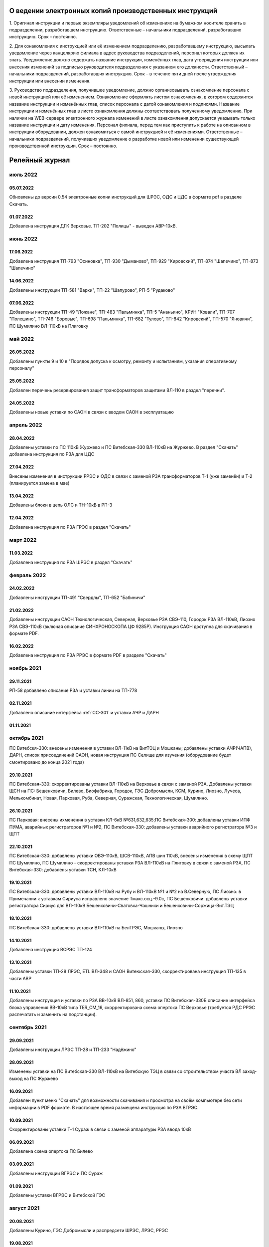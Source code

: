 О ведении электронных копий производственных инструкций
========================================================

1. Оригинал инструкции и первые экземпляры уведомлений об изменениях на бумажном носителе хранить в подразделении, разработавшем инструкцию.
Ответственные – начальники подразделений, разработавших инструкцию. Срок – постоянно.

2. Для ознакомления с инструкцией или её изменением подразделению, разработавшему инструкцию, высылать уведомление через канцелярию филиала в адрес руководства подразделений, персонал которых должен их знать. Уведомление должно содержать название инструкции, изменённых глав, дата утверждения инструкции или внесения изменений за подписью руководителя подразделения с указанием его должности.
Ответственный – начальники подразделений, разработавших инструкцию. Срок – в течение пяти дней после утверждения инструкции или внесении изменения.

3. Руководство подразделения, получившее уведомление, должно организовывать ознакомление персонала с новой инструкцией или её изменением. Ознакомление оформлять листом ознакомления, в котором содержится название инструкции и изменённых глав, список персонала с датой ознакомления и подписями. Название инструкции и изменённых глав в листе ознакомления должны соответствовать полученному уведомлению. При наличии на WEB-сервере электронного журнала изменений в листе ознакомления допускается указывать только название инструкции и дату изменения. Персонал филиала, перед тем как приступить к работе на описанном в инструкции оборудовании, должен ознакомиться с самой инструкцией и её изменениями.
Ответственные – начальники подразделений, получивших уведомление о разработке новой или изменении существующей производственной инструкции. Срок – постоянно.

Релейный журнал
==================================

июль 2022
~~~~~~~~~

05.07.2022
""""""""""

Обновлены до версии 0.54 электронные копии инструкций для ШРЭС, ОДС и ЦДС в формате pdf в разделе Скачать.

01.07.2022
""""""""""

Добавлена инструкция ДГК Верховье. ТП-202 "Полицы" - выведен АВР-10кВ.

июнь 2022
~~~~~~~~~

17.06.2022
""""""""""

Добавлена инструкция ТП-793 "Осиновка", ТП-930 "Дыманово", ТП-929 "Кировский", ТП-874 "Шапечино", ТП-873 "Шапечино"

14.06.2022
""""""""""

Добавлены инструкции ТП-581 "Вархи", ТП-22 "Шапурово", РП-5 "Рудаково"

07.06.2022
""""""""""

Добавлены инструкции ТП-49 "Ложане", ТП-483 "Пальминка", ТП-5 "Ананьино", КРУН "Ковали", ТП-707 "Полешино", ТП-746 "Боровые", ТП-698 "Пальминка", ТП-682 "Тулово", ТП-842 "Кировский", ТП-570 "Яновичи", ПС Шумилино ВЛ-110кВ на Плиговку

май 2022
~~~~~~~~

26.05.2022
""""""""""

Добавлены пункты 9 и 10 в "Порядок допуска к осмотру, ремонту и испытаниям, указания оперативному персоналу"

25.05.2022
""""""""""

Добавлен перечень резервирования защит трансформаторов защитами ВЛ-110 в раздел "перечни".

24.05.2022
""""""""""

Добавлены новые уставки по САОН в связи с вводом САОН в эксплуатацию

апрель 2022
~~~~~~~~~~~

28.04.2022
""""""""""

Добавлены уставки по ПС 110кВ Журжево и ПС Витебская-330 ВЛ-110кВ на Журжево. В раздел "Скачать" добавлена инструкция по РЗА для ЦДС

27.04.2022
""""""""""

Внесены изменения в инструкции РРЭС и ОДС в связи с заменой РЗА трансформаторов Т-1 (уже заменён) и Т-2 (планируется замена в мае)

13.04.2022
""""""""""

Добавлены блоки в цепь ОЛС и ТН-10кВ в РП-3

12.04.2022
""""""""""

Добавлена инструкция по РЗА ГРЭС в раздел "Скачать"

март 2022
~~~~~~~~~

11.03.2022
""""""""""

Добавлена инструкция по РЗА ШРЭС в раздел "Скачать"

февраль 2022
~~~~~~~~~~~~

24.02.2022
""""""""""

Добавлены инструкции ТП-491 "Свердлы", ТП-652 "Бабиничи"

21.02.2022
""""""""""

Добавлены инструкции САОН Технологическая, Северная, Верховье РЗА СВЭ-110, Городок РЗА ВЛ-110кВ, Лиозно РЗА СВЭ-110кВ (включая описание СИНХРОНОСКОПА ЦФ 9285Р). Инструкция САОН доступна для скачивания в формате PDF.

16.02.2022
""""""""""

Добавлена инструкция по РЗА РРЭС в формате PDF в разделе "Скачать"

ноябрь 2021
~~~~~~~~~~~~

29.11.2021
""""""""""

РП-58 добавлено описание РЗА и уставки линии на ТП-778

02.11.2021
""""""""""

Добавлено описание интерфейса :ref:`СС-301` и уставки АЧР и ДАРН

01.11.2021
""""""""""

октябрь 2021
~~~~~~~~~~~~

ПС Витебскя-330: внесены изменения в уставки ВЛ-11кВ на ВитТЭЦ и Мошканы; добавлены уставки АЧР(ЧАПВ), ДАРН, список присоединений САОН, новая инструкция ПС Селище для изучения (оборудование будет смонтировано до конца 2021 года)

29.10.2021
""""""""""

ПС Витебская-330: скорректированы уставки ВЛ-110кВ на Верховье в связи с заменой РЗА. Добавлены уставки ЩСН на ПС: Бешенковичи, Билево, Биофабрика, Городок, ГЭС Добромысли, КСМ, Курино, Лиозно, Лучеса, Мелькомбинат, Новая, Парковая, Руба, Северная, Суражская, Технологическая, Шумилино.

26.10.2021
""""""""""

ПС Парковая: внесены ихменения в уставки КЛ-6кВ №631,632,635;ПС Витебская-300: добавлены уставки ИПФ ПУМА, аварийных регистраторов №1 и №2, ПС Витебская-330: добавлены уставки аварийного регистратора №3 и ЩПТ

22.10.2021
""""""""""

ПС Витебская-330: добавлены уставки ОВЭ-110кВ, ШСВ-110кВ, АПВ шин 110кВ, внесены изменения в схему ЩПТ ПС Шумилино, ПС Шумилино - скорректированы уставки РЗА ВЛ-110кВ на Плиговку в связи с заменой РЗА, ПС Витебская-330: добавлены уставки ТСН, КЛ-10кВ

19.10.2021
""""""""""

ПС Витебская-330: добавлены уставки ВЛ-110кВ на Рубу и ВЛ-110кВ №1 и №2 на В.Северную, ПС Лиозно: в Примечании к уставкам Сириуса исправлено значение Тмакс.осц.-9.0с, ПС Бешенковичи: добавлены уставки регистратора Сириус для ВЛ-110кВ Бешенковичи-Сватовка-Чашники и Бешенковичи-Соржица-Вит.ТЭЦ

18.10.2021
""""""""""

ПС Витебская-330: добавлены уставки ВЛ-110кВ на БелГРЭС, Мошканы, Лиозно

14.10.2021
""""""""""

Добавлена инструкция ВСРЭС ТП-124

13.10.2021
""""""""""

Добавлены уставки ТП-28 ЛРЭС, ETL ВЛ-348 и САОН Витеюская-330, скорректирована инструкция ТП-135 в части АВР

11.10.2021
""""""""""

Добавлены инструкция и уставки по РЗА ВВ-10кВ ВЛ-851, 860, уставки ПС Витебская-330Б описание интерфейса блока управления ВВ-10кВ типа TER_CM_16, скорректирована схема опертока ПС Верховье (требуется РДС РРЭС распечатать и заменить на подстанции).

сентябрь 2021
~~~~~~~~~~~~~

29.09.2021
""""""""""

Добавлены инструкции ЛРЭС ТП-28 и ТП-233 "Надёжино"


28.09.2021
""""""""""

Изменены уставки на ПС Витебская-330 ВЛ-110кВ на Витебскую ТЭЦ в связи со строительством участа ВЛ заход-выход на ПС Журжево

16.09.2021
""""""""""

Добавлен пункт меню "Скачать" для возможности скачивания и просмотра на своём компьютере без сети информации в PDF формате. В настоящее время размещена инструкция по РЗА ВГРЭС.

10.09.2021
""""""""""

Скорректированы уставки Т-1 Сураж в связи с заменой аппаратуры РЗА ввода 10кВ

06.09.2021
""""""""""

Добавлена схема опертока ПС Билево

03.09.2021
""""""""""

Добавлены инструкции ВГРЭС и ПС Сураж

01.09.2021
""""""""""

Добавлены уставки ВГРЭС и Витебской ГЭС

август 2021
~~~~~~~~~~~

20.08.2021
""""""""""

Добавлены Курино, ГЭС Добромысли и распредсети ШРЭС, ЛРЭС, РРЭС

19.08.2021
""""""""""

Добавлены Бабиновичи, Глушица, Яновичи, Горяне, Добромысли, Замосточье, Ловжа, Любичи, Межа, Мишневичи, Новосёлки, Хмельник

июль 2021
~~~~~~~~~

02.07.2021
""""""""""

Добавлены ПС Бочейково, Бычиха, Езерище и Ключегорская

01.07.2021
""""""""""

Добавлены ПС Выдрея, Лиозно, Веляшковичи, Прудок

июнь 2021
~~~~~~~~~

30.06.2021
""""""""""

Добавлена ПС Сураж, Улла, Селище

29.06.2021
""""""""""

Добавлен перечень ОМП и ПС Биофабрика

24.06.2021
""""""""""

Добавлены ПС Бешенковичи, Плисса, Сватовка, Соржица

23.06.2021
""""""""""

Добавлены перечни инструкций РЗА для рабочих мест ЦДС, ОДС, ВГЭС, ПС-330, РЭС

22.06.2021
""""""""""

Добавлен перечень работников СРЗАИ ВЭС, допущенных к самостоятельной проверке устройств РЗА

14-21.06.2021
"""""""""""""

Добавлены ПС Городок, Дуброво, Кабище, Княжица, Оболь, Плиговка, Слобода, Шумилино, ВСРЭС распредсеть и схемы опертока ПС КСМ и Курино

11.06.2021
""""""""""

Добавлена ПС Билево, перечень работ в цепях РЗА без программ и перечни инструкций РЗА для ОДС и ВСРЭС

10.06.2021
""""""""""

Добавлена ПС Руба

09.06.2021
""""""""""

Добавлена ПС Верховье

08.06.2021
""""""""""

Добавлена ПС КСМ

07.06.2021
""""""""""

Добавлена ПС Лучёса и схема опертока ПС Верховье

04.06.2021
""""""""""

Добавлено Старое село

03.06.2021
""""""""""

Добавлена ПС Суражская

02.06.2021
""""""""""

Добавлена ПС Новая

01.06.2021
""""""""""

Добавлена ПС Технологическая

май 2021
~~~~~~~~

31.05.2021
""""""""""

Добавлены уставки ПС Мелькомбинат, Аэропорт и РП-Северный

28.05.2021
""""""""""

Добавлены уставки ПС В.Северная и распредсеть БРЭС

27.05.2021
""""""""""

Добавлены уставки ПС Чепино, Парковая, Дрюково

26.05.2021
""""""""""

Добавлены уставки ПС Стасево и Осётки и отходящие линии Парковая и В.Северная

25.05.2021
""""""""""

Внесены уставки Т-1 ПС Чепино

24.05.2021
""""""""""

Внесены уставки отходящих линий ПС Чепино

